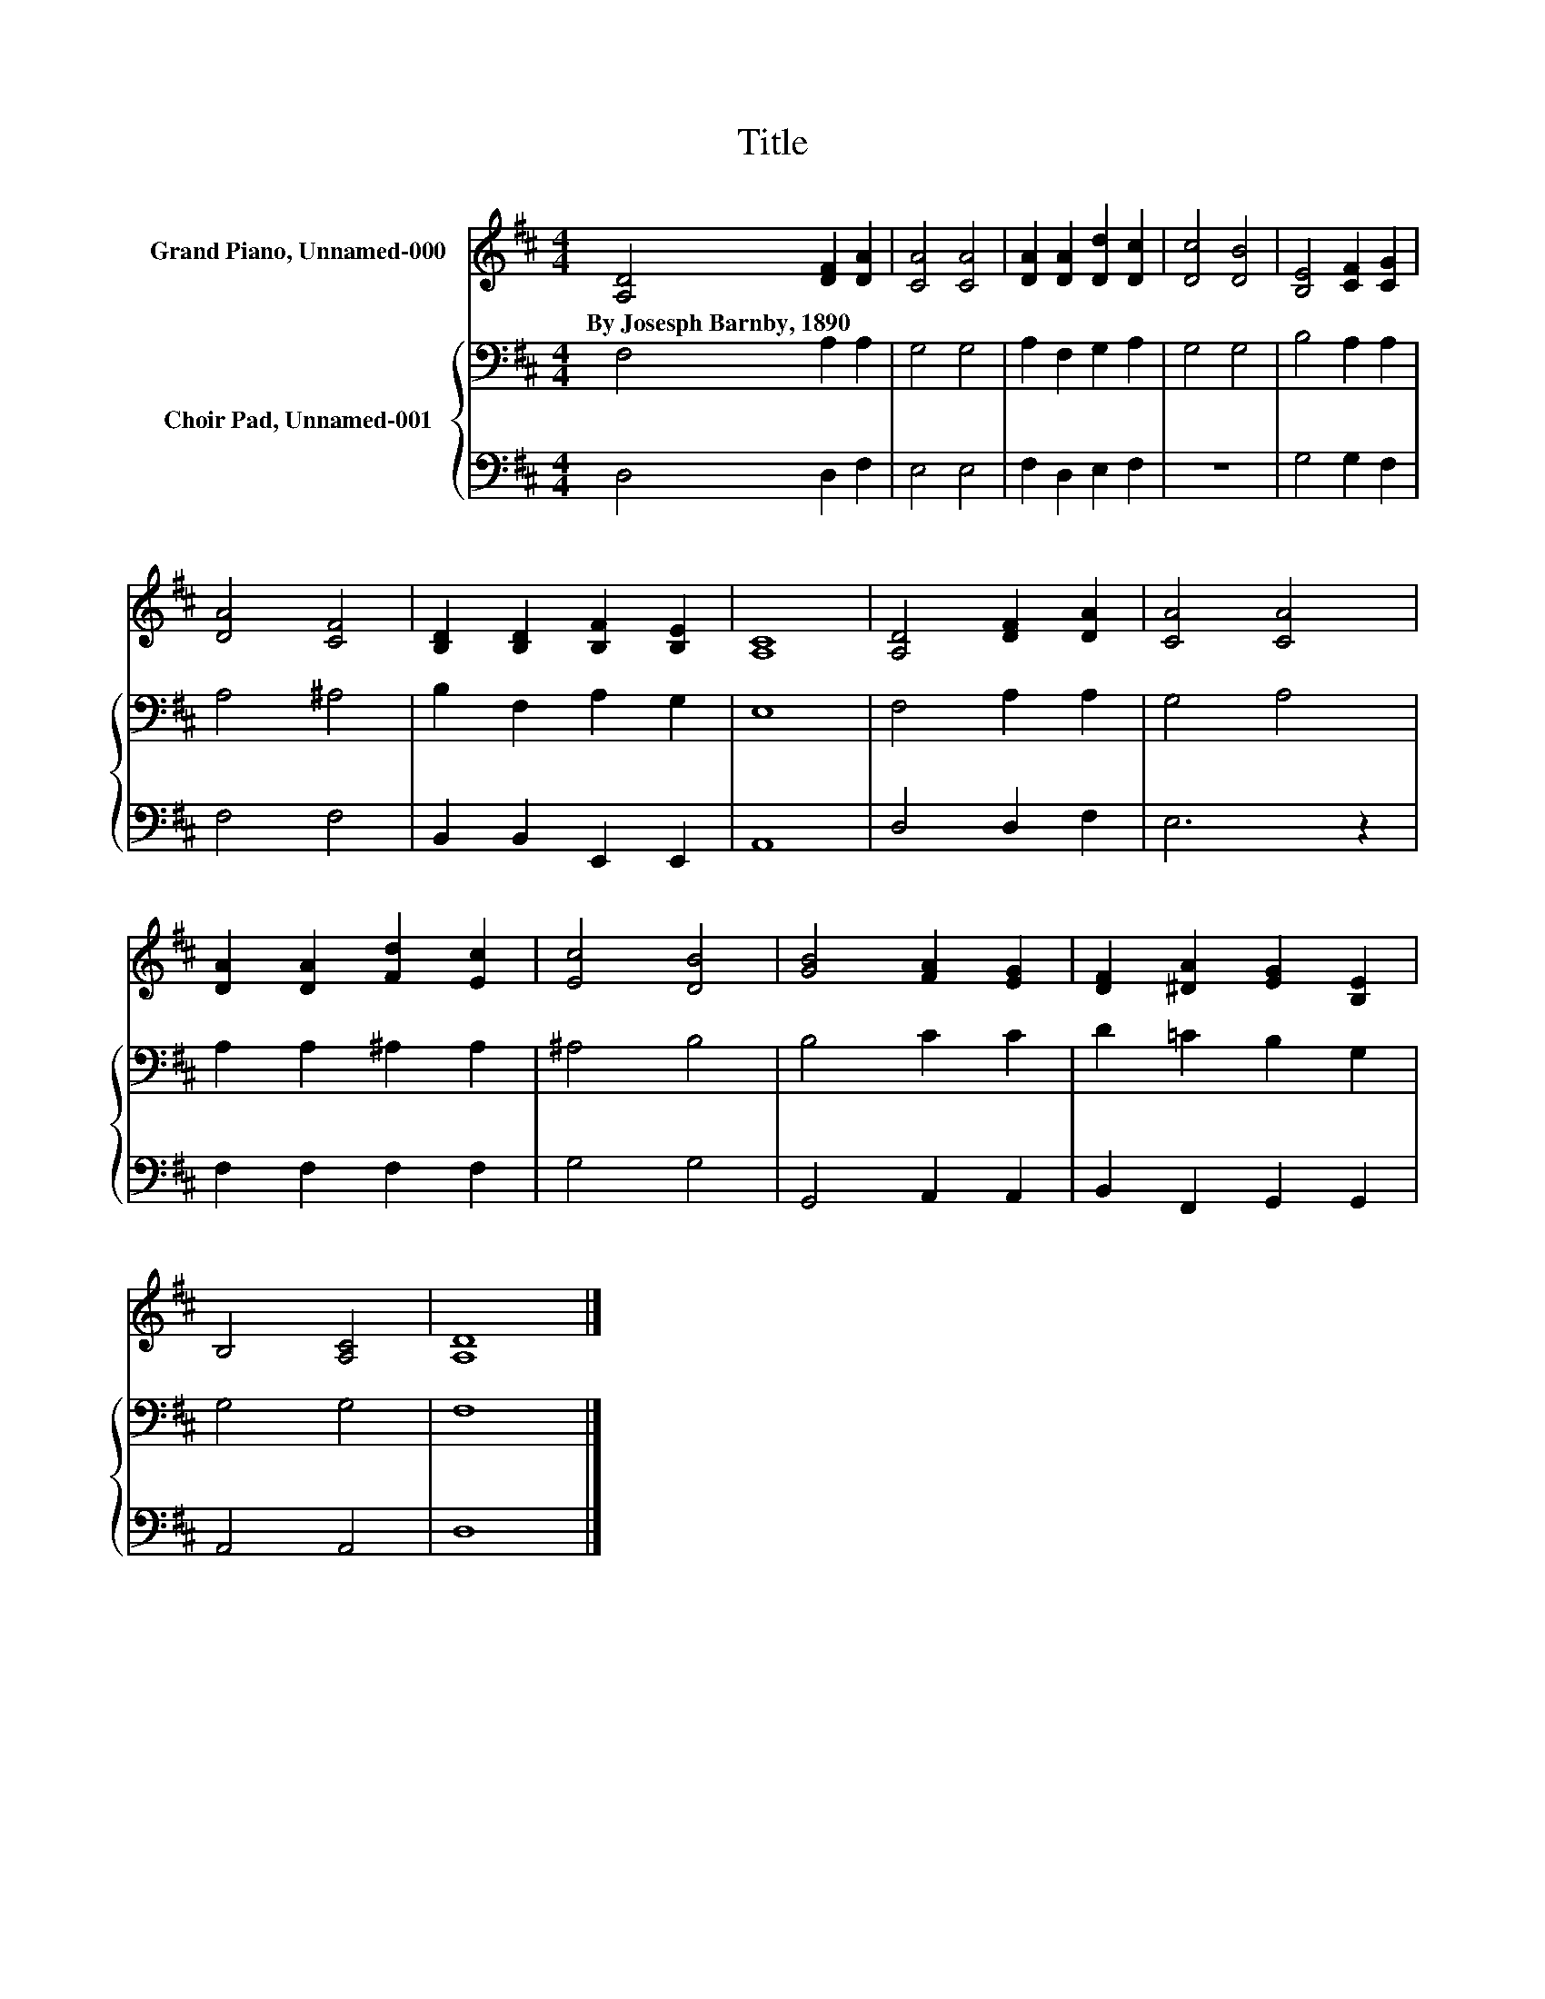X:1
T:Title
%%score 1 { 2 | 3 }
L:1/8
M:4/4
K:D
V:1 treble nm="Grand Piano, Unnamed-000"
V:2 bass nm="Choir Pad, Unnamed-001"
V:3 bass 
V:1
 [A,D]4 [DF]2 [DA]2 | [CA]4 [CA]4 | [DA]2 [DA]2 [Dd]2 [Dc]2 | [Dc]4 [DB]4 | [B,E]4 [CF]2 [CG]2 | %5
w: By~Josesph~Barnby,~1890 * *|||||
 [DA]4 [CF]4 | [B,D]2 [B,D]2 [B,F]2 [B,E]2 | [A,C]8 | [A,D]4 [DF]2 [DA]2 | [CA]4 [CA]4 | %10
w: |||||
 [DA]2 [DA]2 [Fd]2 [Ec]2 | [Ec]4 [DB]4 | [GB]4 [FA]2 [EG]2 | [DF]2 [^DA]2 [EG]2 [B,E]2 | %14
w: ||||
 B,4 [A,C]4 | [A,D]8 |] %16
w: ||
V:2
 F,4 A,2 A,2 | G,4 G,4 | A,2 F,2 G,2 A,2 | G,4 G,4 | B,4 A,2 A,2 | A,4 ^A,4 | B,2 F,2 A,2 G,2 | %7
 E,8 | F,4 A,2 A,2 | G,4 A,4 | A,2 A,2 ^A,2 A,2 | ^A,4 B,4 | B,4 C2 C2 | D2 =C2 B,2 G,2 | G,4 G,4 | %15
 F,8 |] %16
V:3
 D,4 D,2 F,2 | E,4 E,4 | F,2 D,2 E,2 F,2 | z8 | G,4 G,2 F,2 | F,4 F,4 | B,,2 B,,2 E,,2 E,,2 | %7
 A,,8 | D,4 D,2 F,2 | E,6 z2 | F,2 F,2 F,2 F,2 | G,4 G,4 | G,,4 A,,2 A,,2 | B,,2 F,,2 G,,2 G,,2 | %14
 A,,4 A,,4 | D,8 |] %16

